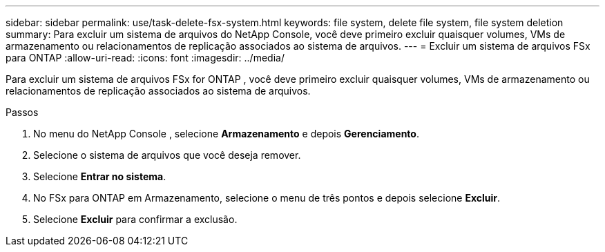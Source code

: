 ---
sidebar: sidebar 
permalink: use/task-delete-fsx-system.html 
keywords: file system, delete file system, file system deletion 
summary: Para excluir um sistema de arquivos do NetApp Console, você deve primeiro excluir quaisquer volumes, VMs de armazenamento ou relacionamentos de replicação associados ao sistema de arquivos. 
---
= Excluir um sistema de arquivos FSx para ONTAP
:allow-uri-read: 
:icons: font
:imagesdir: ../media/


[role="lead"]
Para excluir um sistema de arquivos FSx for ONTAP , você deve primeiro excluir quaisquer volumes, VMs de armazenamento ou relacionamentos de replicação associados ao sistema de arquivos.

.Passos
. No menu do NetApp Console , selecione *Armazenamento* e depois *Gerenciamento*.
. Selecione o sistema de arquivos que você deseja remover.
. Selecione *Entrar no sistema*.
. No FSx para ONTAP em Armazenamento, selecione o menu de três pontos e depois selecione *Excluir*.
. Selecione *Excluir* para confirmar a exclusão.

